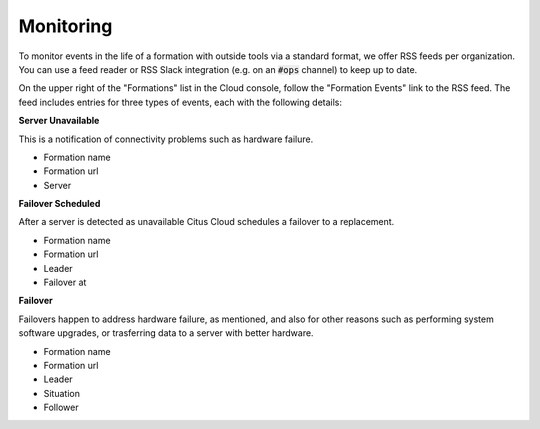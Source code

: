 Monitoring
##########

To monitor events in the life of a formation with outside tools via a standard format, we offer RSS feeds per organization. You can use a feed reader or RSS Slack integration (e.g. on an :code:`#ops` channel) to keep up to date.

On the upper right of the "Formations" list in the Cloud console, follow the "Formation Events" link to the RSS feed. The feed includes entries for three types of events, each with the following details:

**Server Unavailable**

This is a notification of connectivity problems such as hardware failure.

*  Formation name
*  Formation url
*  Server

**Failover Scheduled**

After a server is detected as unavailable Citus Cloud schedules a failover to a replacement.

*  Formation name
*  Formation url
*  Leader
*  Failover at

**Failover**

Failovers happen to address hardware failure, as mentioned, and also for other reasons such as performing system software upgrades, or trasferring data to a server with better hardware.

*  Formation name
*  Formation url
*  Leader
*  Situation
*  Follower

.. raw:: html

  <script type="text/javascript">
  analytics.track('Doc', {page: 'monitoring', section: 'cloud'});
  </script>
